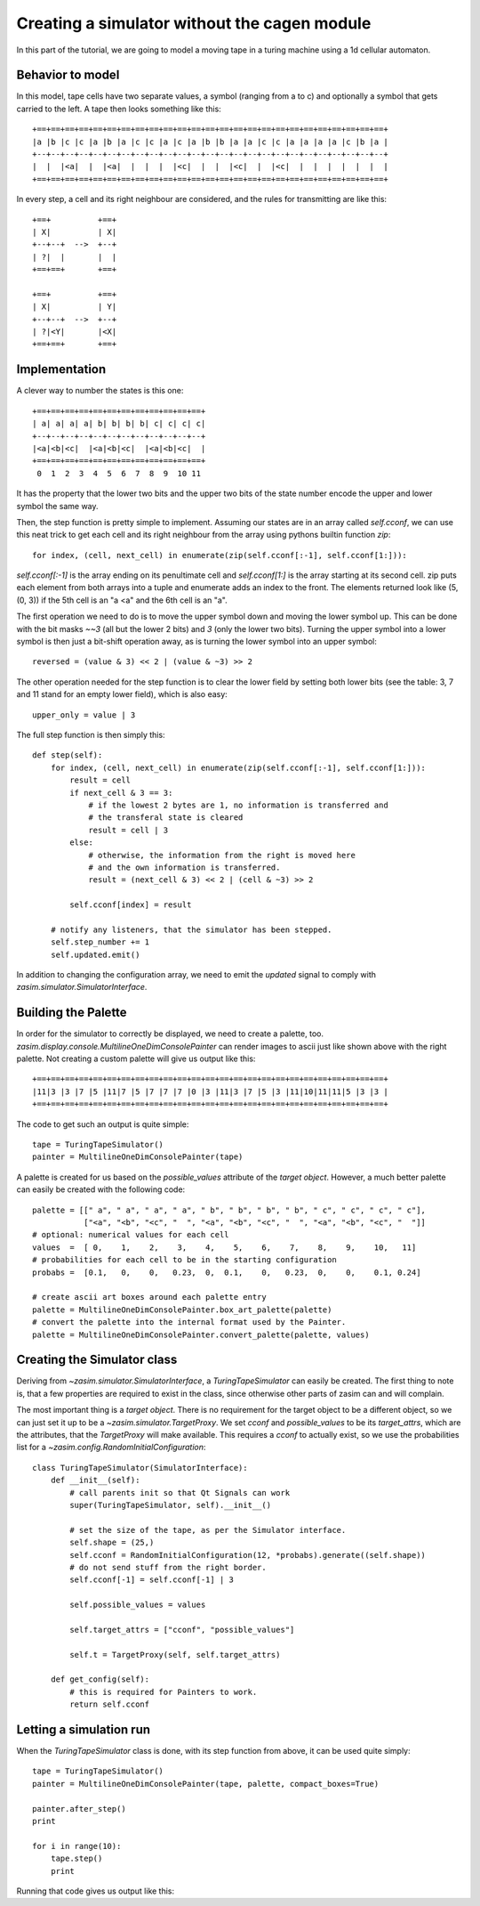 .. _tutorial_simulator_without_cagen:

Creating a simulator without the cagen module
=============================================

In this part of the tutorial, we are going to model a moving tape in a turing
machine using a 1d cellular automaton.


Behavior to model
-----------------

In this model, tape cells have two separate values, a symbol (ranging from a to c)
and optionally a symbol that gets carried to the left. A tape then looks something
like this::

    +==+==+==+==+==+==+==+==+==+==+==+==+==+==+==+==+==+==+==+==+==+==+==+==+==+
    |a |b |c |c |a |b |a |c |c |a |c |a |b |b |a |a |c |c |a |a |a |a |c |b |a |
    +--+--+--+--+--+--+--+--+--+--+--+--+--+--+--+--+--+--+--+--+--+--+--+--+--+
    |  |  |<a|  |  |<a|  |  |  |  |<c|  |  |  |<c|  |  |<c|  |  |  |  |  |  |  |
    +==+==+==+==+==+==+==+==+==+==+==+==+==+==+==+==+==+==+==+==+==+==+==+==+==+

In every step, a cell and its right neighbour are considered, and the rules for
transmitting are like this::

    +==+          +==+
    | X|          | X|
    +--+--+  -->  +--+
    | ?|  |       |  |
    +==+==+       +==+

    +==+          +==+
    | X|          | Y|
    +--+--+  -->  +--+
    | ?|<Y|       |<X|
    +==+==+       +==+

Implementation
--------------

A clever way to number the states is this one::

    +==+==+==+==+==+==+==+==+==+==+==+==+
    | a| a| a| a| b| b| b| b| c| c| c| c|
    +--+--+--+--+--+--+--+--+--+--+--+--+
    |<a|<b|<c|  |<a|<b|<c|  |<a|<b|<c|  |
    +==+==+==+==+==+==+==+==+==+==+==+==+
     0  1  2  3  4  5  6  7  8  9  10 11

It has the property that the lower two bits and the upper two bits of the state
number encode the upper and lower symbol the same way.

Then, the step function is pretty simple to implement. Assuming our states are in
an array called `self.cconf`, we can use this neat trick to get each cell and its
right neighbour from the array using pythons builtin function `zip`::

    for index, (cell, next_cell) in enumerate(zip(self.cconf[:-1], self.cconf[1:])):

`self.cconf[:-1]` is the array ending on its penultimate cell and `self.cconf[1:]`
is the array starting at its second cell. zip puts each element from both arrays
into a tuple and enumerate adds an index to the front. The elements returned look
like (5, (0, 3)) if the 5th cell is an "a <a" and the 6th cell is an "a".

The first operation we need to do is to move the upper symbol down and moving the
lower symbol up. This can be done with the bit masks `~~3` (all but the lower 2 bits)
and `3` (only the lower two bits). Turning the upper symbol into a lower symbol
is then just a bit-shift operation away, as is turning the lower symbol into an
upper symbol::

    reversed = (value & 3) << 2 | (value & ~3) >> 2

The other operation needed for the step function is to clear the lower field by
setting both lower bits (see the table: 3, 7 and 11 stand for an empty lower field),
which is also easy::

    upper_only = value | 3

The full step function is then simply this::

    def step(self):
        for index, (cell, next_cell) in enumerate(zip(self.cconf[:-1], self.cconf[1:])):
            result = cell
            if next_cell & 3 == 3:
                # if the lowest 2 bytes are 1, no information is transferred and
                # the transferal state is cleared
                result = cell | 3
            else:
                # otherwise, the information from the right is moved here
                # and the own information is transferred.
                result = (next_cell & 3) << 2 | (cell & ~3) >> 2

            self.cconf[index] = result

        # notify any listeners, that the simulator has been stepped.
        self.step_number += 1
        self.updated.emit()

In addition to changing the configuration array, we need to emit the `updated`
signal to comply with `zasim.simulator.SimulatorInterface`.

Building the Palette
--------------------

In order for the simulator to correctly be displayed, we need to create a palette,
too. `zasim.display.console.MultilineOneDimConsolePainter` can render images to
ascii just like shown above with the right palette. Not creating a custom palette
will give us output like this::

    +==+==+==+==+==+==+==+==+==+==+==+==+==+==+==+==+==+==+==+==+==+==+==+==+==+
    |11|3 |3 |7 |5 |11|7 |5 |7 |7 |7 |0 |3 |11|3 |7 |5 |3 |11|10|11|11|5 |3 |3 |
    +==+==+==+==+==+==+==+==+==+==+==+==+==+==+==+==+==+==+==+==+==+==+==+==+==+

The code to get such an output is quite simple::

    tape = TuringTapeSimulator()
    painter = MultilineOneDimConsolePainter(tape)

A palette is created for us based on the `possible_values` attribute of the
`target object`. However, a much better palette can easily be created with the
following code::

    palette = [[" a", " a", " a", " a", " b", " b", " b", " b", " c", " c", " c", " c"],
               ["<a", "<b", "<c", "  ", "<a", "<b", "<c", "  ", "<a", "<b", "<c", "  "]]
    # optional: numerical values for each cell
    values  =  [ 0,    1,    2,    3,    4,    5,    6,    7,    8,    9,    10,   11]
    # probabilities for each cell to be in the starting configuration
    probabs =  [0.1,   0,    0,   0.23,  0,  0.1,    0,   0.23,  0,    0,    0.1, 0.24]

    # create ascii art boxes around each palette entry
    palette = MultilineOneDimConsolePainter.box_art_palette(palette)
    # convert the palette into the internal format used by the Painter.
    palette = MultilineOneDimConsolePainter.convert_palette(palette, values)

Creating the Simulator class
----------------------------

Deriving from `~zasim.simulator.SimulatorInterface`, a `TuringTapeSimulator` can easily
be created. The first thing to note is, that a few properties are required to exist
in the class, since otherwise other parts of zasim can and will complain.

The most important thing is a `target object`. There is no requirement for the
target object to be a different object, so we can just set it up to be a
`~zasim.simulator.TargetProxy`. We set `cconf` and `possible_values` to be its
`target_attrs`, which are the attributes, that the `TargetProxy` will make
available. This requires a `cconf` to actually exist, so we use the probabilities
list for a `~zasim.config.RandomInitialConfiguration`::

    class TuringTapeSimulator(SimulatorInterface):
        def __init__(self):
            # call parents init so that Qt Signals can work
            super(TuringTapeSimulator, self).__init__()

            # set the size of the tape, as per the Simulator interface.
            self.shape = (25,)
            self.cconf = RandomInitialConfiguration(12, *probabs).generate((self.shape))
            # do not send stuff from the right border.
            self.cconf[-1] = self.cconf[-1] | 3

            self.possible_values = values

            self.target_attrs = ["cconf", "possible_values"]

            self.t = TargetProxy(self, self.target_attrs)

        def get_config(self):
            # this is required for Painters to work.
            return self.cconf

Letting a simulation run
------------------------

When the `TuringTapeSimulator` class is done, with its step function from above, it
can be used quite simply::

    tape = TuringTapeSimulator()
    painter = MultilineOneDimConsolePainter(tape, palette, compact_boxes=True)

    painter.after_step()
    print

    for i in range(10):
        tape.step()
        print

Running that code gives us output like this:

.. command-output:: python -m zasim.examples.turing.main

